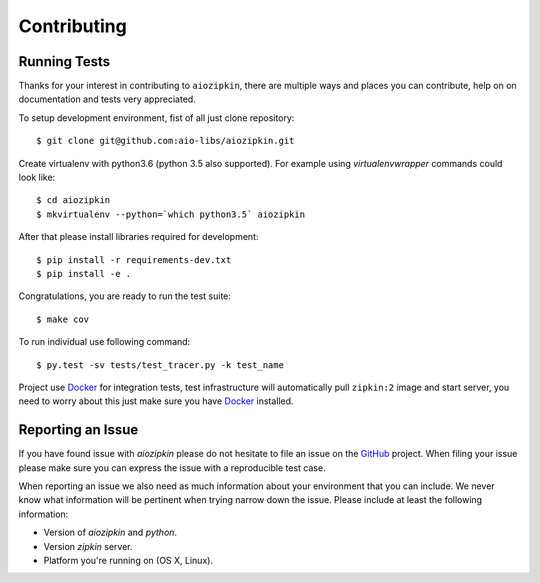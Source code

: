 Contributing
============

Running Tests
-------------

.. _GitHub: https://github.com/aio-libs/aiozipkin

Thanks for your interest in contributing to ``aiozipkin``, there are multiple
ways and places you can contribute, help on on documentation and tests very
appreciated.

To setup development environment, fist of all just clone repository::

    $ git clone git@github.com:aio-libs/aiozipkin.git

Create virtualenv with python3.6 (python 3.5 also supported). For example
using *virtualenvwrapper* commands could look like::

   $ cd aiozipkin
   $ mkvirtualenv --python=`which python3.5` aiozipkin


After that please install libraries required for development::

    $ pip install -r requirements-dev.txt
    $ pip install -e .

Congratulations, you are ready to run the test suite::

    $ make cov

To run individual use following command::

    $ py.test -sv tests/test_tracer.py -k test_name


Project use Docker_ for integration tests, test infrastructure will
automatically pull ``zipkin:2`` image and start server, you need to worry
about this just make sure you have Docker_ installed.


Reporting an Issue
------------------
If you have found issue with `aiozipkin` please do
not hesitate to file an issue on the GitHub_ project. When filing your
issue please make sure you can express the issue with a reproducible test
case.

When reporting an issue we also need as much information about your environment
that you can include. We never know what information will be pertinent when
trying narrow down the issue. Please include at least the following
information:

* Version of `aiozipkin` and `python`.
* Version `zipkin` server.
* Platform you're running on (OS X, Linux).

.. _Docker: https://docs.docker.com/engine/installation/
